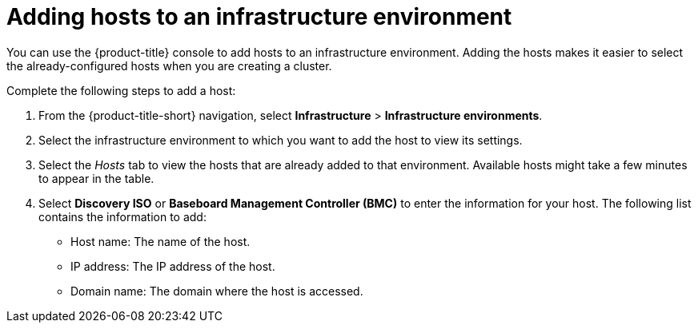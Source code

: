 [#adding-hosts-to-an-infrastructure-environment]
= Adding hosts to an infrastructure environment

You can use the {product-title} console to add hosts to an infrastructure environment. Adding the hosts makes it easier to select the already-configured hosts when you are creating a cluster. 

Complete the following steps to add a host:

. From the {product-title-short} navigation, select *Infrastructure* > *Infrastructure environments*.

. Select the infrastructure environment to which you want to add the host to view its settings.

. Select the _Hosts_ tab to view the hosts that are already added to that environment. Available hosts might take a few minutes to appear in the table. 

. Select *Discovery ISO* or *Baseboard Management Controller (BMC)* to enter the information for your host. The following list contains the information to add:
+
* Host name: The name of the host.
* IP address: The IP address of the host. 
* Domain name: The domain where the host is accessed. 
 